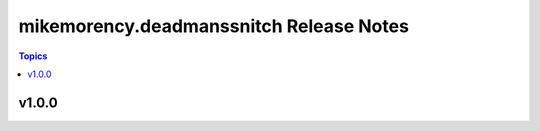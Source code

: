 ========================================
mikemorency.deadmanssnitch Release Notes
========================================

.. contents:: Topics

v1.0.0
======

